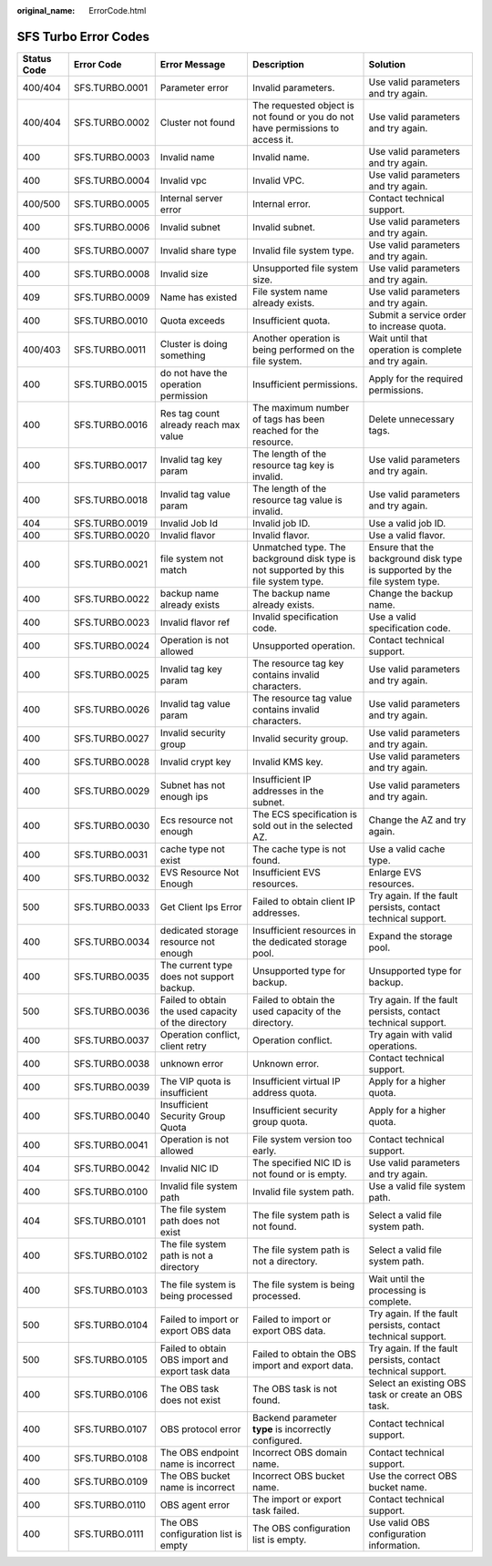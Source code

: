 :original_name: ErrorCode.html

.. _ErrorCode:

SFS Turbo Error Codes
=====================

+-------------+----------------+-----------------------------------------------------+-------------------------------------------------------------------------------------+----------------------------------------------------------------------------+
| Status Code | Error Code     | Error Message                                       | Description                                                                         | Solution                                                                   |
+=============+================+=====================================================+=====================================================================================+============================================================================+
| 400/404     | SFS.TURBO.0001 | Parameter error                                     | Invalid parameters.                                                                 | Use valid parameters and try again.                                        |
+-------------+----------------+-----------------------------------------------------+-------------------------------------------------------------------------------------+----------------------------------------------------------------------------+
| 400/404     | SFS.TURBO.0002 | Cluster not found                                   | The requested object is not found or you do not have permissions to access it.      | Use valid parameters and try again.                                        |
+-------------+----------------+-----------------------------------------------------+-------------------------------------------------------------------------------------+----------------------------------------------------------------------------+
| 400         | SFS.TURBO.0003 | Invalid name                                        | Invalid name.                                                                       | Use valid parameters and try again.                                        |
+-------------+----------------+-----------------------------------------------------+-------------------------------------------------------------------------------------+----------------------------------------------------------------------------+
| 400         | SFS.TURBO.0004 | Invalid vpc                                         | Invalid VPC.                                                                        | Use valid parameters and try again.                                        |
+-------------+----------------+-----------------------------------------------------+-------------------------------------------------------------------------------------+----------------------------------------------------------------------------+
| 400/500     | SFS.TURBO.0005 | Internal server error                               | Internal error.                                                                     | Contact technical support.                                                 |
+-------------+----------------+-----------------------------------------------------+-------------------------------------------------------------------------------------+----------------------------------------------------------------------------+
| 400         | SFS.TURBO.0006 | Invalid subnet                                      | Invalid subnet.                                                                     | Use valid parameters and try again.                                        |
+-------------+----------------+-----------------------------------------------------+-------------------------------------------------------------------------------------+----------------------------------------------------------------------------+
| 400         | SFS.TURBO.0007 | Invalid share type                                  | Invalid file system type.                                                           | Use valid parameters and try again.                                        |
+-------------+----------------+-----------------------------------------------------+-------------------------------------------------------------------------------------+----------------------------------------------------------------------------+
| 400         | SFS.TURBO.0008 | Invalid size                                        | Unsupported file system size.                                                       | Use valid parameters and try again.                                        |
+-------------+----------------+-----------------------------------------------------+-------------------------------------------------------------------------------------+----------------------------------------------------------------------------+
| 409         | SFS.TURBO.0009 | Name has existed                                    | File system name already exists.                                                    | Use valid parameters and try again.                                        |
+-------------+----------------+-----------------------------------------------------+-------------------------------------------------------------------------------------+----------------------------------------------------------------------------+
| 400         | SFS.TURBO.0010 | Quota exceeds                                       | Insufficient quota.                                                                 | Submit a service order to increase quota.                                  |
+-------------+----------------+-----------------------------------------------------+-------------------------------------------------------------------------------------+----------------------------------------------------------------------------+
| 400/403     | SFS.TURBO.0011 | Cluster is doing something                          | Another operation is being performed on the file system.                            | Wait until that operation is complete and try again.                       |
+-------------+----------------+-----------------------------------------------------+-------------------------------------------------------------------------------------+----------------------------------------------------------------------------+
| 400         | SFS.TURBO.0015 | do not have the operation permission                | Insufficient permissions.                                                           | Apply for the required permissions.                                        |
+-------------+----------------+-----------------------------------------------------+-------------------------------------------------------------------------------------+----------------------------------------------------------------------------+
| 400         | SFS.TURBO.0016 | Res tag count already reach max value               | The maximum number of tags has been reached for the resource.                       | Delete unnecessary tags.                                                   |
+-------------+----------------+-----------------------------------------------------+-------------------------------------------------------------------------------------+----------------------------------------------------------------------------+
| 400         | SFS.TURBO.0017 | Invalid tag key param                               | The length of the resource tag key is invalid.                                      | Use valid parameters and try again.                                        |
+-------------+----------------+-----------------------------------------------------+-------------------------------------------------------------------------------------+----------------------------------------------------------------------------+
| 400         | SFS.TURBO.0018 | Invalid tag value param                             | The length of the resource tag value is invalid.                                    | Use valid parameters and try again.                                        |
+-------------+----------------+-----------------------------------------------------+-------------------------------------------------------------------------------------+----------------------------------------------------------------------------+
| 404         | SFS.TURBO.0019 | Invalid Job Id                                      | Invalid job ID.                                                                     | Use a valid job ID.                                                        |
+-------------+----------------+-----------------------------------------------------+-------------------------------------------------------------------------------------+----------------------------------------------------------------------------+
| 400         | SFS.TURBO.0020 | Invalid flavor                                      | Invalid flavor.                                                                     | Use a valid flavor.                                                        |
+-------------+----------------+-----------------------------------------------------+-------------------------------------------------------------------------------------+----------------------------------------------------------------------------+
| 400         | SFS.TURBO.0021 | file system not match                               | Unmatched type. The background disk type is not supported by this file system type. | Ensure that the background disk type is supported by the file system type. |
+-------------+----------------+-----------------------------------------------------+-------------------------------------------------------------------------------------+----------------------------------------------------------------------------+
| 400         | SFS.TURBO.0022 | backup name already exists                          | The backup name already exists.                                                     | Change the backup name.                                                    |
+-------------+----------------+-----------------------------------------------------+-------------------------------------------------------------------------------------+----------------------------------------------------------------------------+
| 400         | SFS.TURBO.0023 | Invalid flavor ref                                  | Invalid specification code.                                                         | Use a valid specification code.                                            |
+-------------+----------------+-----------------------------------------------------+-------------------------------------------------------------------------------------+----------------------------------------------------------------------------+
| 400         | SFS.TURBO.0024 | Operation is not allowed                            | Unsupported operation.                                                              | Contact technical support.                                                 |
+-------------+----------------+-----------------------------------------------------+-------------------------------------------------------------------------------------+----------------------------------------------------------------------------+
| 400         | SFS.TURBO.0025 | Invalid tag key param                               | The resource tag key contains invalid characters.                                   | Use valid parameters and try again.                                        |
+-------------+----------------+-----------------------------------------------------+-------------------------------------------------------------------------------------+----------------------------------------------------------------------------+
| 400         | SFS.TURBO.0026 | Invalid tag value param                             | The resource tag value contains invalid characters.                                 | Use valid parameters and try again.                                        |
+-------------+----------------+-----------------------------------------------------+-------------------------------------------------------------------------------------+----------------------------------------------------------------------------+
| 400         | SFS.TURBO.0027 | Invalid security group                              | Invalid security group.                                                             | Use valid parameters and try again.                                        |
+-------------+----------------+-----------------------------------------------------+-------------------------------------------------------------------------------------+----------------------------------------------------------------------------+
| 400         | SFS.TURBO.0028 | Invalid crypt key                                   | Invalid KMS key.                                                                    | Use valid parameters and try again.                                        |
+-------------+----------------+-----------------------------------------------------+-------------------------------------------------------------------------------------+----------------------------------------------------------------------------+
| 400         | SFS.TURBO.0029 | Subnet has not enough ips                           | Insufficient IP addresses in the subnet.                                            | Use valid parameters and try again.                                        |
+-------------+----------------+-----------------------------------------------------+-------------------------------------------------------------------------------------+----------------------------------------------------------------------------+
| 400         | SFS.TURBO.0030 | Ecs resource not enough                             | The ECS specification is sold out in the selected AZ.                               | Change the AZ and try again.                                               |
+-------------+----------------+-----------------------------------------------------+-------------------------------------------------------------------------------------+----------------------------------------------------------------------------+
| 400         | SFS.TURBO.0031 | cache type not exist                                | The cache type is not found.                                                        | Use a valid cache type.                                                    |
+-------------+----------------+-----------------------------------------------------+-------------------------------------------------------------------------------------+----------------------------------------------------------------------------+
| 400         | SFS.TURBO.0032 | EVS Resource Not Enough                             | Insufficient EVS resources.                                                         | Enlarge EVS resources.                                                     |
+-------------+----------------+-----------------------------------------------------+-------------------------------------------------------------------------------------+----------------------------------------------------------------------------+
| 500         | SFS.TURBO.0033 | Get Client Ips Error                                | Failed to obtain client IP addresses.                                               | Try again. If the fault persists, contact technical support.               |
+-------------+----------------+-----------------------------------------------------+-------------------------------------------------------------------------------------+----------------------------------------------------------------------------+
| 400         | SFS.TURBO.0034 | dedicated storage resource not enough               | Insufficient resources in the dedicated storage pool.                               | Expand the storage pool.                                                   |
+-------------+----------------+-----------------------------------------------------+-------------------------------------------------------------------------------------+----------------------------------------------------------------------------+
| 400         | SFS.TURBO.0035 | The current type does not support backup.           | Unsupported type for backup.                                                        | Unsupported type for backup.                                               |
+-------------+----------------+-----------------------------------------------------+-------------------------------------------------------------------------------------+----------------------------------------------------------------------------+
| 500         | SFS.TURBO.0036 | Failed to obtain the used capacity of the directory | Failed to obtain the used capacity of the directory.                                | Try again. If the fault persists, contact technical support.               |
+-------------+----------------+-----------------------------------------------------+-------------------------------------------------------------------------------------+----------------------------------------------------------------------------+
| 400         | SFS.TURBO.0037 | Operation conflict, client retry                    | Operation conflict.                                                                 | Try again with valid operations.                                           |
+-------------+----------------+-----------------------------------------------------+-------------------------------------------------------------------------------------+----------------------------------------------------------------------------+
| 400         | SFS.TURBO.0038 | unknown error                                       | Unknown error.                                                                      | Contact technical support.                                                 |
+-------------+----------------+-----------------------------------------------------+-------------------------------------------------------------------------------------+----------------------------------------------------------------------------+
| 400         | SFS.TURBO.0039 | The VIP quota is insufficient                       | Insufficient virtual IP address quota.                                              | Apply for a higher quota.                                                  |
+-------------+----------------+-----------------------------------------------------+-------------------------------------------------------------------------------------+----------------------------------------------------------------------------+
| 400         | SFS.TURBO.0040 | Insufficient Security Group Quota                   | Insufficient security group quota.                                                  | Apply for a higher quota.                                                  |
+-------------+----------------+-----------------------------------------------------+-------------------------------------------------------------------------------------+----------------------------------------------------------------------------+
| 400         | SFS.TURBO.0041 | Operation is not allowed                            | File system version too early.                                                      | Contact technical support.                                                 |
+-------------+----------------+-----------------------------------------------------+-------------------------------------------------------------------------------------+----------------------------------------------------------------------------+
| 404         | SFS.TURBO.0042 | Invalid NIC ID                                      | The specified NIC ID is not found or is empty.                                      | Use valid parameters and try again.                                        |
+-------------+----------------+-----------------------------------------------------+-------------------------------------------------------------------------------------+----------------------------------------------------------------------------+
| 400         | SFS.TURBO.0100 | Invalid file system path                            | Invalid file system path.                                                           | Use a valid file system path.                                              |
+-------------+----------------+-----------------------------------------------------+-------------------------------------------------------------------------------------+----------------------------------------------------------------------------+
| 404         | SFS.TURBO.0101 | The file system path does not exist                 | The file system path is not found.                                                  | Select a valid file system path.                                           |
+-------------+----------------+-----------------------------------------------------+-------------------------------------------------------------------------------------+----------------------------------------------------------------------------+
| 400         | SFS.TURBO.0102 | The file system path is not a directory             | The file system path is not a directory.                                            | Select a valid file system path.                                           |
+-------------+----------------+-----------------------------------------------------+-------------------------------------------------------------------------------------+----------------------------------------------------------------------------+
| 400         | SFS.TURBO.0103 | The file system is being processed                  | The file system is being processed.                                                 | Wait until the processing is complete.                                     |
+-------------+----------------+-----------------------------------------------------+-------------------------------------------------------------------------------------+----------------------------------------------------------------------------+
| 500         | SFS.TURBO.0104 | Failed to import or export OBS data                 | Failed to import or export OBS data.                                                | Try again. If the fault persists, contact technical support.               |
+-------------+----------------+-----------------------------------------------------+-------------------------------------------------------------------------------------+----------------------------------------------------------------------------+
| 500         | SFS.TURBO.0105 | Failed to obtain OBS import and export task data    | Failed to obtain the OBS import and export data.                                    | Try again. If the fault persists, contact technical support.               |
+-------------+----------------+-----------------------------------------------------+-------------------------------------------------------------------------------------+----------------------------------------------------------------------------+
| 400         | SFS.TURBO.0106 | The OBS task does not exist                         | The OBS task is not found.                                                          | Select an existing OBS task or create an OBS task.                         |
+-------------+----------------+-----------------------------------------------------+-------------------------------------------------------------------------------------+----------------------------------------------------------------------------+
| 400         | SFS.TURBO.0107 | OBS protocol error                                  | Backend parameter **type** is incorrectly configured.                               | Contact technical support.                                                 |
+-------------+----------------+-----------------------------------------------------+-------------------------------------------------------------------------------------+----------------------------------------------------------------------------+
| 400         | SFS.TURBO.0108 | The OBS endpoint name is incorrect                  | Incorrect OBS domain name.                                                          | Contact technical support.                                                 |
+-------------+----------------+-----------------------------------------------------+-------------------------------------------------------------------------------------+----------------------------------------------------------------------------+
| 400         | SFS.TURBO.0109 | The OBS bucket name is incorrect                    | Incorrect OBS bucket name.                                                          | Use the correct OBS bucket name.                                           |
+-------------+----------------+-----------------------------------------------------+-------------------------------------------------------------------------------------+----------------------------------------------------------------------------+
| 400         | SFS.TURBO.0110 | OBS agent error                                     | The import or export task failed.                                                   | Contact technical support.                                                 |
+-------------+----------------+-----------------------------------------------------+-------------------------------------------------------------------------------------+----------------------------------------------------------------------------+
| 400         | SFS.TURBO.0111 | The OBS configuration list is empty                 | The OBS configuration list is empty.                                                | Use valid OBS configuration information.                                   |
+-------------+----------------+-----------------------------------------------------+-------------------------------------------------------------------------------------+----------------------------------------------------------------------------+

